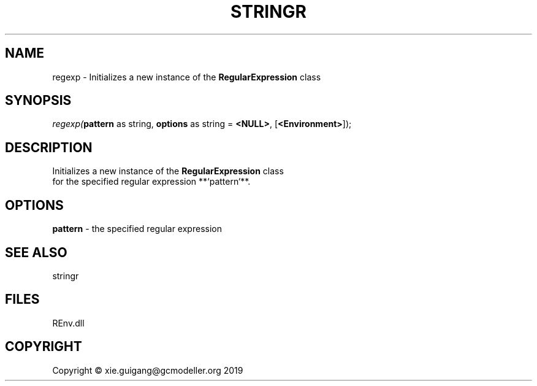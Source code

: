 .\" man page create by R# package system.
.TH STRINGR 1 2020-11-09 "regexp" "regexp"
.SH NAME
regexp \- Initializes a new instance of the \fBRegularExpression\fR class
.SH SYNOPSIS
\fIregexp(\fBpattern\fR as string, 
\fBoptions\fR as string = \fB<NULL>\fR, 
[\fB<Environment>\fR]);\fR
.SH DESCRIPTION
.PP
Initializes a new instance of the \fBRegularExpression\fR class
 for the specified regular expression **`pattern`**.
.PP
.SH OPTIONS
.PP
\fBpattern\fB \fR\- the specified regular expression
.PP
.SH SEE ALSO
stringr
.SH FILES
.PP
REnv.dll
.PP
.SH COPYRIGHT
Copyright © xie.guigang@gcmodeller.org 2019
